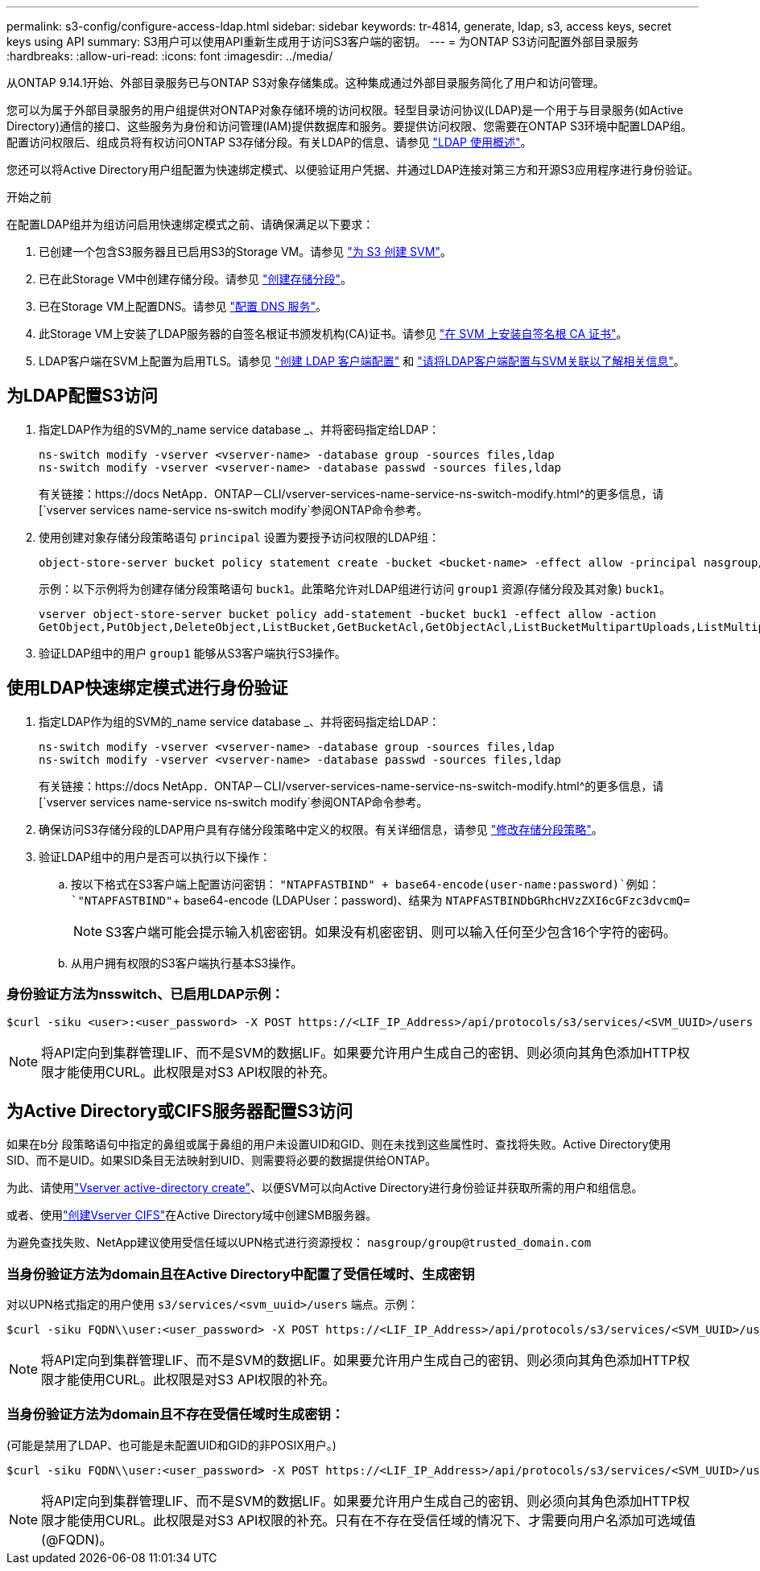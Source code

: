 ---
permalink: s3-config/configure-access-ldap.html 
sidebar: sidebar 
keywords: tr-4814, generate, ldap, s3, access keys, secret keys using API 
summary: S3用户可以使用API重新生成用于访问S3客户端的密钥。 
---
= 为ONTAP S3访问配置外部目录服务
:hardbreaks:
:allow-uri-read: 
:icons: font
:imagesdir: ../media/


[role="lead"]
从ONTAP 9.14.1开始、外部目录服务已与ONTAP S3对象存储集成。这种集成通过外部目录服务简化了用户和访问管理。

您可以为属于外部目录服务的用户组提供对ONTAP对象存储环境的访问权限。轻型目录访问协议(LDAP)是一个用于与目录服务(如Active Directory)通信的接口、这些服务为身份和访问管理(IAM)提供数据库和服务。要提供访问权限、您需要在ONTAP S3环境中配置LDAP组。配置访问权限后、组成员将有权访问ONTAP S3存储分段。有关LDAP的信息、请参见 link:../nfs-config/using-ldap-concept.html["LDAP 使用概述"]。

您还可以将Active Directory用户组配置为快速绑定模式、以便验证用户凭据、并通过LDAP连接对第三方和开源S3应用程序进行身份验证。

.开始之前
在配置LDAP组并为组访问启用快速绑定模式之前、请确保满足以下要求：

. 已创建一个包含S3服务器且已启用S3的Storage VM。请参见 link:../s3-config/create-svm-s3-task.html["为 S3 创建 SVM"]。
. 已在此Storage VM中创建存储分段。请参见 link:../s3-config/create-bucket-task.html["创建存储分段"]。
. 已在Storage VM上配置DNS。请参见 link:../networking/configure_dns_services_manual.html["配置 DNS 服务"]。
. 此Storage VM上安装了LDAP服务器的自签名根证书颁发机构(CA)证书。请参见 link:../nfs-config/install-self-signed-root-ca-certificate-svm-task.html["在 SVM 上安装自签名根 CA 证书"]。
. LDAP客户端在SVM上配置为启用TLS。请参见 link:../nfs-config/create-ldap-client-config-task.html["创建 LDAP 客户端配置"] 和 link:../nfs-config/enable-ldap-svms-task.html["请将LDAP客户端配置与SVM关联以了解相关信息"]。




== 为LDAP配置S3访问

. 指定LDAP作为组的SVM的_name service database _、并将密码指定给LDAP：
+
[listing]
----
ns-switch modify -vserver <vserver-name> -database group -sources files,ldap
ns-switch modify -vserver <vserver-name> -database passwd -sources files,ldap
----
+
有关链接：https://docs NetApp．ONTAP－CLI/vserver-services-name-service-ns-switch-modify.html^的更多信息，请[`vserver services name-service ns-switch modify`参阅ONTAP命令参考。

. 使用创建对象存储分段策略语句 `principal` 设置为要授予访问权限的LDAP组：
+
[listing]
----
object-store-server bucket policy statement create -bucket <bucket-name> -effect allow -principal nasgroup/<ldap-group-name> -resource <bucket-name>, <bucket-name>/*
----
+
示例：以下示例将为创建存储分段策略语句 `buck1`。此策略允许对LDAP组进行访问 `group1` 资源(存储分段及其对象) `buck1`。

+
[listing]
----
vserver object-store-server bucket policy add-statement -bucket buck1 -effect allow -action
GetObject,PutObject,DeleteObject,ListBucket,GetBucketAcl,GetObjectAcl,ListBucketMultipartUploads,ListMultipartUploadParts, ListBucketVersions,GetObjectTagging,PutObjectTagging,DeleteObjectTagging,GetBucketVersioning,PutBucketVersioning -principal nasgroup/group1 -resource buck1, buck1/*
----
. 验证LDAP组中的用户 `group1` 能够从S3客户端执行S3操作。




== 使用LDAP快速绑定模式进行身份验证

. 指定LDAP作为组的SVM的_name service database _、并将密码指定给LDAP：
+
[listing]
----
ns-switch modify -vserver <vserver-name> -database group -sources files,ldap
ns-switch modify -vserver <vserver-name> -database passwd -sources files,ldap
----
+
有关链接：https://docs NetApp．ONTAP－CLI/vserver-services-name-service-ns-switch-modify.html^的更多信息，请[`vserver services name-service ns-switch modify`参阅ONTAP命令参考。

. 确保访问S3存储分段的LDAP用户具有存储分段策略中定义的权限。有关详细信息，请参见 link:../s3-config/create-modify-bucket-policy-task.html["修改存储分段策略"]。
. 验证LDAP组中的用户是否可以执行以下操作：
+
.. 按以下格式在S3客户端上配置访问密钥：
`"NTAPFASTBIND" + base64-encode(user-name:password)`例如： `"NTAPFASTBIND"`+ base64-encode (LDAPUser：password)、结果为
`NTAPFASTBINDbGRhcHVzZXI6cGFzc3dvcmQ=`
+

NOTE: S3客户端可能会提示输入机密密钥。如果没有机密密钥、则可以输入任何至少包含16个字符的密码。

.. 从用户拥有权限的S3客户端执行基本S3操作。






=== 身份验证方法为nsswitch、已启用LDAP示例：

[listing]
----
$curl -siku <user>:<user_password> -X POST https://<LIF_IP_Address>/api/protocols/s3/services/<SVM_UUID>/users -d {"comment":"<S3_user_name>", "name":<user>,"<key_time_to_live>":"PT6H3M"}'
----

NOTE: 将API定向到集群管理LIF、而不是SVM的数据LIF。如果要允许用户生成自己的密钥、则必须向其角色添加HTTP权限才能使用CURL。此权限是对S3 API权限的补充。



== 为Active Directory或CIFS服务器配置S3访问

如果在b分 段策略语句中指定的鼻组或属于鼻组的用户未设置UID和GID、则在未找到这些属性时、查找将失败。Active Directory使用SID、而不是UID。如果SID条目无法映射到UID、则需要将必要的数据提供给ONTAP。

为此、请使用link:../authentication/enable-ad-users-groups-access-cluster-svm-task.html["Vserver active-directory create"]、以便SVM可以向Active Directory进行身份验证并获取所需的用户和组信息。

或者、使用link:..authentication/enable-ad-users-groups-access-cluster-svm-task.html["创建Vserver CIFS"]在Active Directory域中创建SMB服务器。

为避免查找失败、NetApp建议使用受信任域以UPN格式进行资源授权： `nasgroup/group@trusted_domain.com`



=== 当身份验证方法为domain且在Active Directory中配置了受信任域时、生成密钥

对以UPN格式指定的用户使用 `s3/services/<svm_uuid>/users` 端点。示例：

[listing]
----
$curl -siku FQDN\\user:<user_password> -X POST https://<LIF_IP_Address>/api/protocols/s3/services/<SVM_UUID>/users -d {"comment":"<S3_user_name>", "name":<user@fqdn>,"<key_time_to_live>":"PT6H3M"}'
----

NOTE: 将API定向到集群管理LIF、而不是SVM的数据LIF。如果要允许用户生成自己的密钥、则必须向其角色添加HTTP权限才能使用CURL。此权限是对S3 API权限的补充。



=== 当身份验证方法为domain且不存在受信任域时生成密钥：

(可能是禁用了LDAP、也可能是未配置UID和GID的非POSIX用户。)

[listing]
----
$curl -siku FQDN\\user:<user_password> -X POST https://<LIF_IP_Address>/api/protocols/s3/services/<SVM_UUID>/users -d {"comment":"<S3_user_name>", "name":<user[@fqdn]>,"<key_time_to_live>":"PT6H3M"}'
----

NOTE: 将API定向到集群管理LIF、而不是SVM的数据LIF。如果要允许用户生成自己的密钥、则必须向其角色添加HTTP权限才能使用CURL。此权限是对S3 API权限的补充。只有在不存在受信任域的情况下、才需要向用户名添加可选域值(@FQDN)。
